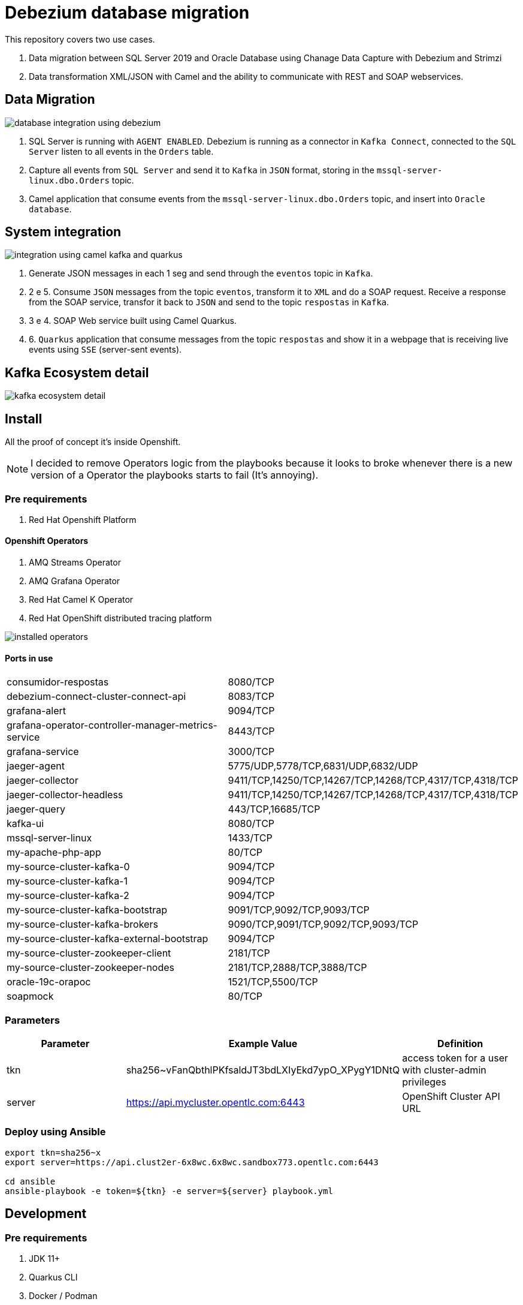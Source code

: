 = Debezium database migration

This repository covers two use cases.

. Data migration between SQL Server 2019 and Oracle Database using Chanage Data Capture with Debezium and Strimzi
. Data transformation XML/JSON with Camel and the ability to communicate with REST and SOAP webservices. 

== Data Migration

image::images/database-integration.jpg[database integration using debezium]

1. SQL Server is running with `AGENT ENABLED`. Debezium is running as a connector in `Kafka Connect`, connected to the `SQL Server` listen to all events in the `Orders` table.

2. Capture all events from `SQL Server` and send it to `Kafka` in `JSON` format, storing in the `mssql-server-linux.dbo.Orders` topic.

3. Camel application that consume events from the `mssql-server-linux.dbo.Orders` topic, and insert into `Oracle database`.

== System integration

image::images/system-integration.jpg[integration using camel kafka and quarkus]

1. Generate JSON messages in each 1 seg and send through the `eventos` topic in `Kafka`.

2. 2 e 5. Consume `JSON` messages from the topic `eventos`, transform it to `XML` and do a SOAP request. Receive a response from the SOAP service, transfor it back to `JSON` and send to the topic `respostas` in `Kafka`.

3. 3 e 4. SOAP Web service built using Camel Quarkus.

4. 6. `Quarkus` application that consume messages from the topic `respostas` and show it in a webpage that is receiving live events using `SSE` (server-sent events).

== Kafka Ecosystem detail

image::images/kafka-ecosystem.jpg[kafka ecosystem detail]

== Install

All the proof of concept it's inside Openshift.

NOTE: I decided to remove Operators logic from the playbooks because it looks to broke whenever there is a new version of a Operator the playbooks starts to fail (It's annoying).

=== Pre requirements

. Red Hat Openshift Platform

==== Openshift Operators 

. AMQ Streams Operator
. AMQ Grafana Operator
. Red Hat Camel K Operator
. Red Hat OpenShift distributed tracing platform

image::images/installed-operators.png[installed operators]

==== Ports in use

[cols="1,1"]
|===
|consumidor-respostas
|8080/TCP

|debezium-connect-cluster-connect-api
|8083/TCP

|grafana-alert
|9094/TCP

|grafana-operator-controller-manager-metrics-service
|8443/TCP

|grafana-service
|3000/TCP

|jaeger-agent
|5775/UDP,5778/TCP,6831/UDP,6832/UDP

|jaeger-collector
|9411/TCP,14250/TCP,14267/TCP,14268/TCP,4317/TCP,4318/TCP

|jaeger-collector-headless
|9411/TCP,14250/TCP,14267/TCP,14268/TCP,4317/TCP,4318/TCP   

|jaeger-query
|443/TCP,16685/TCP

|kafka-ui
|8080/TCP

|mssql-server-linux
|1433/TCP

|my-apache-php-app
|80/TCP

|my-source-cluster-kafka-0
|9094/TCP

|my-source-cluster-kafka-1
|9094/TCP

|my-source-cluster-kafka-2
|9094/TCP

|my-source-cluster-kafka-bootstrap
|9091/TCP,9092/TCP,9093/TCP

|my-source-cluster-kafka-brokers
|9090/TCP,9091/TCP,9092/TCP,9093/TCP

|my-source-cluster-kafka-external-bootstrap
|9094/TCP

|my-source-cluster-zookeeper-client
|2181/TCP

|my-source-cluster-zookeeper-nodes
|2181/TCP,2888/TCP,3888/TCP

|oracle-19c-orapoc
|1521/TCP,5500/TCP

|soapmock
|80/TCP
|===

=== Parameters

[options="header"]
|=======================
| Parameter      | Example Value                                      | Definition
| tkn     | sha256~vFanQbthlPKfsaldJT3bdLXIyEkd7ypO_XPygY1DNtQ | access token for a user with cluster-admin privileges
| server    | https://api.mycluster.opentlc.com:6443             | OpenShift Cluster API URL
|=======================

=== Deploy using Ansible

```
export tkn=sha256~x
export server=https://api.clust2er-6x8wc.6x8wc.sandbox773.opentlc.com:6443

cd ansible
ansible-playbook -e token=${tkn} -e server=${server} playbook.yml
```

== Development 

=== Pre requirements

. JDK 11+
. Quarkus CLI
. Docker / Podman

To run the apps, inside each project run:

    quarkus dev

=== Connecting locally into Openshift databases

    oc port-forward <oracle-pod-name> 1521:1521
    oc port-forward <mssql-server-pod-name> 1433:1433

So use your favorite SQL browser to dig into the data.

